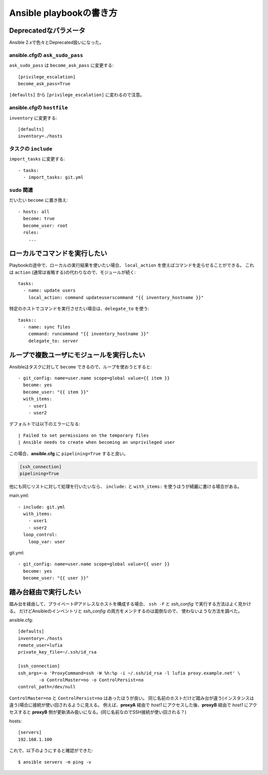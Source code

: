 ========================
Ansible playbookの書き方
========================

.. highlight:: yaml

Deprecatedなパラメータ
======================

Ansible 2.xで色々とDeprecated扱いになった。

ansible.cfgの ``ask_sudo_pass``
-------------------------------

``ask_sudo_pass`` は ``become_ask_pass`` に変更する::

	[privilege_escalation]
	become_ask_pass=True

``[defaults]`` から ``[privilege_escalation]`` に変わるので注意。

ansible.cfgの ``hostfile``
---------------------------

``inventory`` に変更する::

	[defaults]
	inventory=./hosts

タスクの ``include``
--------------------

``import_tasks`` に変更する::

	- tasks:
	  - import_tasks: git.yml

``sudo`` 関連
-------------

だいたい ``become`` に置き換え::

	- hosts: all
	  become: true
	  become_user: root
	  roles:
	    ...

ローカルでコマンドを実行したい
==============================

Playbookの途中で、ローカルの実行結果を使いたい場合、
``local_action`` を使えばコマンドを走らせることができる。
これは ``action`` (通常は省略する)の代わりなので、モジュールが続く::

	tasks:
	  - name: update users
	    local_action: command updateuserscommand "{{ inventory_hostname }}"

特定のホストでコマンドを実行させたい場合は、``delegate_to`` を使う::

	tasks::
	  - name: sync files
	    command: runcommand "{{ inventory_hostname }}"
	    delegate_to: server

ループで複数ユーザにモジュールを実行したい
==========================================

Ansibleはタスクに対して ``become`` できるので、ループを使おうとすると::

	- git_config: name=user.name scope=global value={{ item }}
	  become: yes
	  become_user: "{{ item }}"
	  with_items:
	    - user1
	    - user2

デフォルトでは以下のエラーになる::

	| Failed to set permissions on the temporary files
	| Ansible needs to create when becoming an unprivileged user

この場合、**ansible.cfg** に ``pipelining=True`` すると良い。

.. code-block:: ini

	[ssh_connection]
	pipelining=True

他にも同じリストに対して処理を行いたいなら、
``include:`` と ``with_items:`` を使うほうが綺麗に書ける場合がある。

main.yml::

	- include: git.yml
	  with_items:
	    - user1
	    - user2
	  loop_control:
	    loop_var: user

git.yml::

	- git_config: name=user.name scope=global value={{ user }}
	  become: yes
	  become_user: "{{ user }}"

踏み台経由で実行したい
======================

踏み台を経由して、プライベートIPアドレスなホストを構成する場合、
``ssh -F`` と *ssh_config* で実行する方法はよく見かける。
だけどAnsibleのインベントリと *ssh_config* の両方をメンテするのは面倒なので、
使わないような方法を調べた。

.. code-block:: ini

ansible.cfg::

	[defaults]
	inventory=./hosts
	remote_user=lufia
	private_key_file=~/.ssh/id_rsa

	[ssh_connection]
	ssh_args=-o 'ProxyCommand=ssh -W %h:%p -i ~/.ssh/id_rsa -l lufia proxy.example.net' \
		-o ControlMaster=no -o ControlPersist=no
	control_path=/dev/null

``ControlMaster=no`` と ``ControlPersist=no`` はあったほうが良い。
同じ名前のホストだけど踏み台が違う(インスタンスは違う)場合に接続が使い回されるように見える。
例えば、**proxyA** 経由で *host1* にアクセスした後、**proxyB** 経由で *host1* にアクセスすると
**proxyB** 側が更新済み扱いになる。(同じ名前なのでSSH接続が使い回される？)

.. code-block:: ini

hosts::

	[servers]
	192.168.1.100

.. code-block:: console

これで、以下のようにすると確認ができた::

	$ ansible servers -m ping -v
